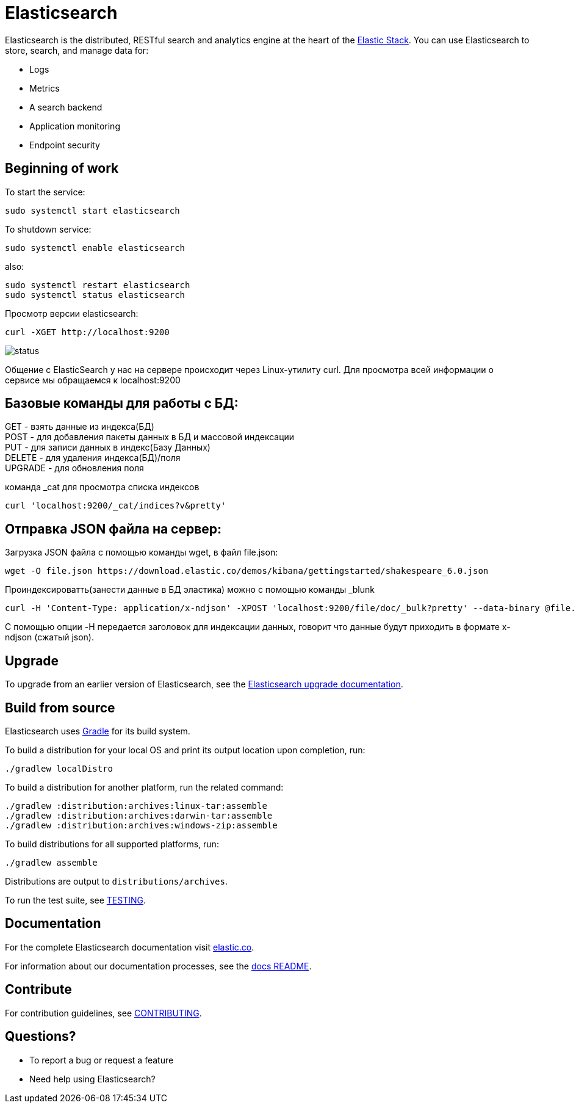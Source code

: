 = Elasticsearch

Elasticsearch is the distributed, RESTful search and analytics engine at the
heart of the https://www.elastic.co/products[Elastic Stack]. You can use
Elasticsearch to store, search, and manage data for:

* Logs
* Metrics
* A search backend
* Application monitoring
* Endpoint security


[[get-started]]
== Beginning of work

To start the service:

----
sudo systemctl start elasticsearch
----

To shutdown service:

----
sudo systemctl enable elasticsearch
----

also:

----
sudo systemctl restart elasticsearch
sudo systemctl status elasticsearch
----

Просмотр версии elasticsearch:

----
curl -XGET http://localhost:9200 
----

image::status.jpg[]  

Общение с ElasticSearch у нас на сервере происходит через Linux-утилиту curl. Для просмотра всей информации о сервисе мы обращаемся к localhost:9200



[[Commands]]
== Базовые команды для работы с БД:

GET - взять данные из индекса(БД) +
POST - для добавления пакеты данных в БД и массовой индексации +
PUT - для записи данных в индекс(Базу Данных) +
DELETE - для удаления индекса(БД)/поля +
UPGRADE - для обновления поля +

команда _cat для просмотра списка индексов

----
curl 'localhost:9200/_cat/indices?v&pretty'
----


[[JSON]]
== Отправка JSON файла на сервер:

Загрузка JSON файла с помощью команды wget, в файл file.json:

----
wget -O file.json https://download.elastic.co/demos/kibana/gettingstarted/shakespeare_6.0.json
----

Проиндексироватть(занести данные в БД эластика) можно с помощью команды _blunk

----
curl -H 'Content-Type: application/x-ndjson' -XPOST 'localhost:9200/file/doc/_bulk?pretty' --data-binary @file.json
----

С помощью опции -H передается заголовок для индексации данных, говорит что данные будут приходить в формате x-ndjson (сжатый json). 



[[upgrade]]
== Upgrade

To upgrade from an earlier version of Elasticsearch, see the
https://www.elastic.co/guide/en/elasticsearch/reference/current/setup-upgrade.html[Elasticsearch upgrade
documentation].

[[build-source]]
== Build from source

Elasticsearch uses https://gradle.org[Gradle] for its build system.

To build a distribution for your local OS and print its output location upon
completion, run:
----
./gradlew localDistro
----

To build a distribution for another platform, run the related command:
----
./gradlew :distribution:archives:linux-tar:assemble
./gradlew :distribution:archives:darwin-tar:assemble
./gradlew :distribution:archives:windows-zip:assemble
----

To build distributions for all supported platforms, run:
----
./gradlew assemble
----

Distributions are output to `distributions/archives`.

To run the test suite, see xref:TESTING.asciidoc[TESTING].

[[docs]]
== Documentation

For the complete Elasticsearch documentation visit
https://www.elastic.co/guide/en/elasticsearch/reference/current/index.html[elastic.co].

For information about our documentation processes, see the
xref:docs/README.asciidoc[docs README].

[[contribute]]
== Contribute

For contribution guidelines, see xref:CONTRIBUTING.md[CONTRIBUTING]. 

[[questions]]
== Questions? 

* To report a bug or request a feature

* Need help using Elasticsearch? 